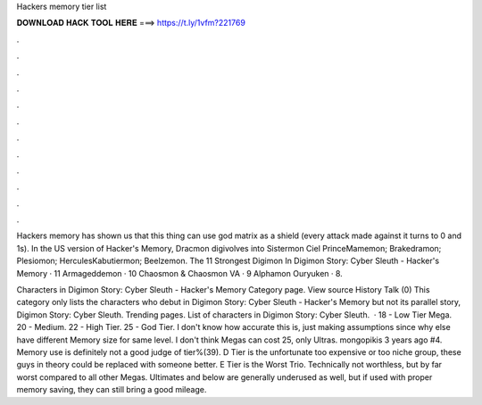 Hackers memory tier list



𝐃𝐎𝐖𝐍𝐋𝐎𝐀𝐃 𝐇𝐀𝐂𝐊 𝐓𝐎𝐎𝐋 𝐇𝐄𝐑𝐄 ===> https://t.ly/1vfm?221769



.



.



.



.



.



.



.



.



.



.



.



.

Hackers memory has shown us that this thing can use god matrix as a shield (every attack made against it turns to 0 and 1s). In the US version of Hacker's Memory, Dracmon digivolves into Sistermon Ciel PrinceMamemon; Brakedramon; Plesiomon; HerculesKabutiermon; Beelzemon. The 11 Strongest Digimon In Digimon Story: Cyber Sleuth - Hacker's Memory · 11 Armageddemon · 10 Chaosmon & Chaosmon VA · 9 Alphamon Ouryuken · 8.

Characters in Digimon Story: Cyber Sleuth - Hacker's Memory Category page. View source History Talk (0) This category only lists the characters who debut in Digimon Story: Cyber Sleuth - Hacker's Memory but not its parallel story, Digimon Story: Cyber Sleuth. Trending pages. List of characters in Digimon Story: Cyber Sleuth.  · 18 - Low Tier Mega. 20 - Medium. 22 - High Tier. 25 - God Tier. I don't know how accurate this is, just making assumptions since why else have different Memory size for same level. I don't think Megas can cost 25, only Ultras. mongopikis 3 years ago #4. Memory use is definitely not a good judge of tier%(39). D Tier is the unfortunate too expensive or too niche group, these guys in theory could be replaced with someone better. E Tier is the Worst Trio. Technically not worthless, but by far worst compared to all other Megas. Ultimates and below are generally underused as well, but if used with proper memory saving, they can still bring a good mileage.
